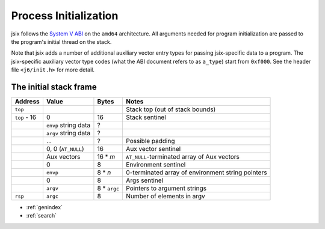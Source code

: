 .. jsix process initialization in userspace

Process Initialization
======================

jsix follows the `System V ABI`_ on the ``amd64`` architecture. All arguments
needed for program initialization are passed to the program's initial thread on
the stack.

Note that jsix adds a number of additional auxiliary vector entry types for
passing jsix-specific data to a program. The jsix-specific auxiliary vector type
codes (what the ABI document refers to as ``a_type``) start from ``0xf000``. See
the header file ``<j6/init.h>`` for more detail.

.. _System V ABI: https://gitlab.com/x86-psABIs/x86-64-ABI

The initial stack frame
-----------------------

==============  ====================  ============  =======
Address         Value                 Bytes         Notes
==============  ====================  ============  =======
``top``                                             Stack top (out of stack bounds)
``top`` - 16    0                     16            Stack sentinel
\               ``envp`` string data  ?
\               ``argv`` string data  ?
\               ...                   ?             Possible padding
\               0, 0 (``AT_NULL``)    16            Aux vector sentinel
\               Aux vectors           16 * `m`      ``AT_NULL``-terminated array of Aux vectors
\               0                     8             Environment sentinel
\                ``envp``             8 * `n`       0-terminated array of environment
                                                    string pointers
\               0                     8             Args sentinel
\               ``argv``              8 * ``argc``  Pointers to argument strings
``rsp``         ``argc``              8             Number of elements in argv
==============  ====================  ============  =======


* :ref:`genindex`
* :ref:`search`


